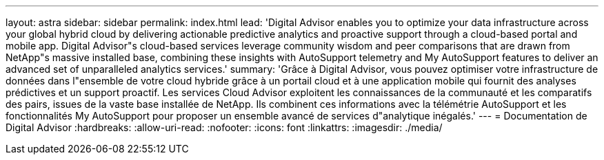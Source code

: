 ---
layout: astra 
sidebar: sidebar 
permalink: index.html 
lead: 'Digital Advisor enables you to optimize your data infrastructure across your global hybrid cloud by delivering actionable predictive analytics and proactive support through a cloud-based portal and mobile app. Digital Advisor"s cloud-based services leverage community wisdom and peer comparisons that are drawn from NetApp"s massive installed base, combining these insights with AutoSupport telemetry and My AutoSupport features to deliver an advanced set of unparalleled analytics services.' 
summary: 'Grâce à Digital Advisor, vous pouvez optimiser votre infrastructure de données dans l"ensemble de votre cloud hybride grâce à un portail cloud et à une application mobile qui fournit des analyses prédictives et un support proactif. Les services Cloud Advisor exploitent les connaissances de la communauté et les comparatifs des pairs, issues de la vaste base installée de NetApp. Ils combinent ces informations avec la télémétrie AutoSupport et les fonctionnalités My AutoSupport pour proposer un ensemble avancé de services d"analytique inégalés.' 
---
= Documentation de Digital Advisor
:hardbreaks:
:allow-uri-read: 
:nofooter: 
:icons: font
:linkattrs: 
:imagesdir: ./media/


